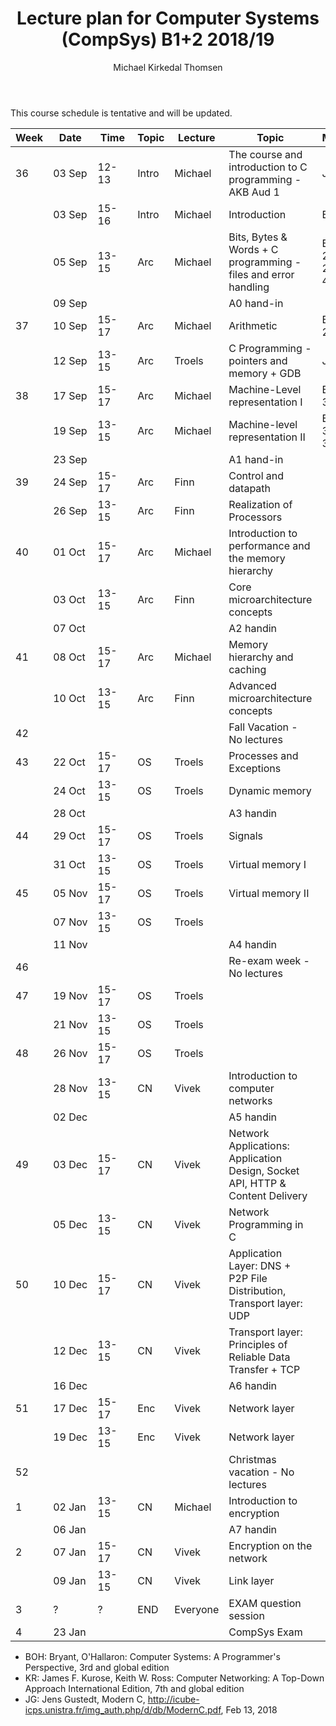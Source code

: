 #+TITLE: Lecture plan for Computer Systems (CompSys) B1+2 2018/19
#+AUTHOR: Michael Kirkedal Thomsen

This course schedule is tentative and will be updated.

| Week | Date         | \nbsp{}Time\nbsp{} | Topic | Lecture  | Topic                                                                         | Material            |
|------+--------------+--------------------+-------+----------+-------------------------------------------------------------------------------+---------------------|
|   36 | 03 Sep       |              12-13 | Intro | Michael  | The course and introduction to C programming - AKB Aud 1                      | JG 1-3              |
|      | 03 Sep       |              15-16 | Intro | Michael  | Introduction                                                                  | BOH 1               |
|      | 05 Sep       |              13-15 | Arc   | Michael  | Bits, Bytes & Words + C programming - files and error handling                | BOH 2.1-2.2, JG 4-7 |
|      | 09 Sep       |                    |       |          | A0 hand-in                                                                    |                     |
|   37 | 10 Sep       |              15-17 | Arc   | Michael  | Arithmetic                                                                    | BOH 2.3-2.4         |
|      | 12 Sep       |              13-15 | Arc   | Troels   | C Programming - pointers and memory + GDB                                     | JG 8-9              |
|   38 | 17 Sep       |              15-17 | Arc   | Michael  | Machine-Level representation I                                                | BOH 3.1-3.6         |
|      | 19 Sep       |              13-15 | Arc   | Michael  | Machine-level representation II                                               | BOH 3.7-3.11        |
|      | 23 Sep       |                    |       |          | A1 hand-in                                                                    |                     |
|   39 | 24 Sep       |              15-17 | Arc   | Finn     | Control and datapath                                                          |                     |
|      | 26 Sep       |              13-15 | Arc   | Finn     | Realization of Processors                                                     |                     |
|   40 | 01 Oct       |              15-17 | Arc   | Michael  | Introduction to performance and the memory hierarchy                          |                     |
|      | 03 Oct       |              13-15 | Arc   | Finn     | Core microarchitecture concepts                                               |                     |
|      | 07 Oct       |                    |       |          | A2 handin                                                                     |                     |
|   41 | 08 Oct       |              15-17 | Arc   | Michael  | Memory hierarchy and caching                                                  |                     |
|      | 10 Oct       |              13-15 | Arc   | Finn     | Advanced microarchitecture concepts                                           |                     |
|   42 |              |                    |       |          | Fall Vacation - No lectures                                                   |                     |
|   43 | 22 Oct       |              15-17 | OS    | Troels   | Processes and Exceptions                                                      |                     |
|      | 24 Oct       |              13-15 | OS    | Troels   | Dynamic memory                                                                |                     |
|      | 28 Oct       |                    |       |          | A3 handin                                                                     |                     |
|   44 | 29 Oct       |              15-17 | OS    | Troels   | Signals                                                                       |                     |
|      | 31 Oct       |              13-15 | OS    | Troels   | Virtual memory I                                                              |                     |
|   45 | 05 Nov       |              15-17 | OS    | Troels   | Virtual memory II                                                             |                     |
|      | 07 Nov       |              13-15 | OS    | Troels   |                                                                               |                     |
|      | 11 Nov       |                    |       |          | A4 handin                                                                     |                     |
|   46 |              |                    |       |          | Re-exam week - No lectures                                                    |                     |
|   47 | 19 Nov       |              15-17 | OS    | Troels   |                                                                               |                     |
|      | 21 Nov       |              13-15 | OS    | Troels   |                                                                               |                     |
|   48 | 26 Nov       |              15-17 | OS    | Troels   |                                                                               |                     |
|      | 28\nbsp{}Nov |              13-15 | CN    | Vivek    | Introduction to computer networks                                             |                     |
|      | 02 Dec       |                    |       |          | A5 handin                                                                     |                     |
|   49 | 03 Dec       |              15-17 | CN    | Vivek    | Network Applications: Application Design, Socket API, HTTP & Content Delivery |                     |
|      | 05 Dec       |              13-15 | CN    | Vivek    | Network Programming in C                                                      |                     |
|   50 | 10 Dec       |              15-17 | CN    | Vivek    | Application Layer: DNS + P2P File Distribution, Transport layer: UDP          |                     |
|      | 12 Dec       |              13-15 | CN    | Vivek    | Transport layer: Principles of Reliable Data Transfer + TCP                   |                     |
|      | 16 Dec       |                    |       |          | A6 handin                                                                     |                     |
|   51 | 17 Dec       |              15-17 | Enc   | Vivek    | Network layer                                                                 |                     |
|      | 19 Dec       |              13-15 | Enc   | Vivek    | Network layer                                                                 |                     |
|   52 |              |                    |       |          | Christmas vacation - No lectures                                              |                     |
|    1 | 02 Jan       |              13-15 | CN    | Michael  | Introduction to encryption                                                    |                     |
|      | 06 Jan       |                    |       |          | A7 handin                                                                     |                     |
|    2 | 07 Jan       |              15-17 | CN    | Vivek    | Encryption on the network                                                     |                     |
|      | 09 Jan       |              13-15 | CN    | Vivek    | Link layer                                                                    |                     |
|    3 | ?            |                  ? | END   | Everyone | EXAM question session                                                         |                     |
|    4 | 23 Jan       |                    |       |          | CompSys Exam                                                                  |                     |

 - BOH: Bryant, O'Hallaron: Computer Systems: A Programmer's Perspective, 3rd and global edition
 - KR: James F. Kurose, Keith W. Ross: Computer Networking: A Top-Down Approach International Edition, 7th and global edition
 - JG: Jens Gustedt, Modern C, http://icube-icps.unistra.fr/img_auth.php/d/db/ModernC.pdf, Feb 13, 2018


